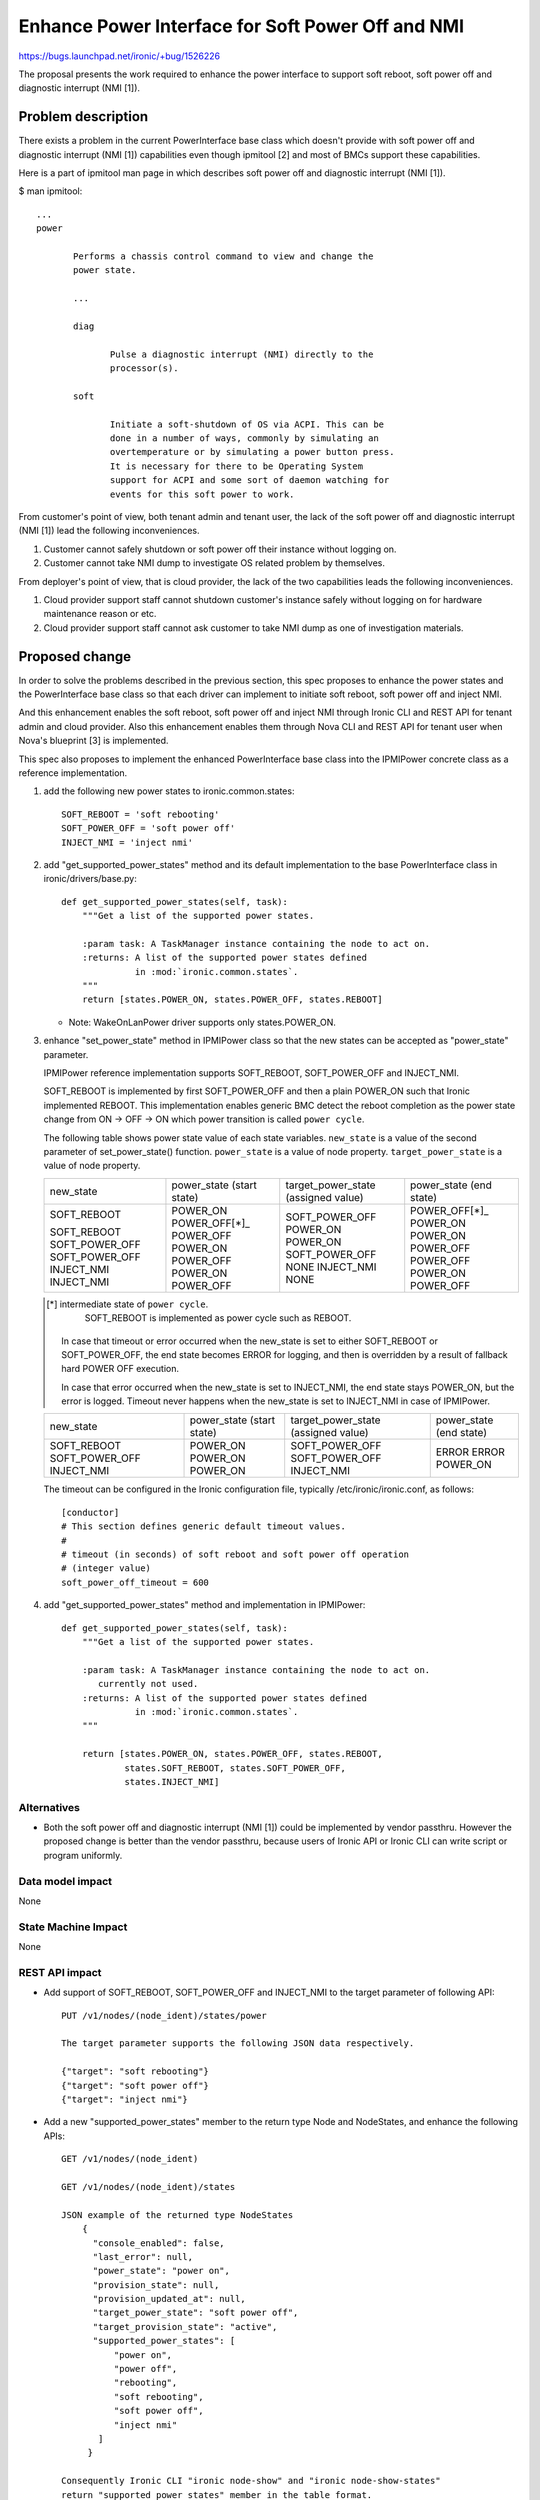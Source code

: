 ..
 This work is licensed under a Creative Commons Attribution 3.0 Unported
 License.

 http://creativecommons.org/licenses/by/3.0/legalcode

==================================================
Enhance Power Interface for Soft Power Off and NMI
==================================================

https://bugs.launchpad.net/ironic/+bug/1526226

The proposal presents the work required to enhance the power
interface to support soft reboot, soft power off and diagnostic
interrupt (NMI [1]).


Problem description
===================
There exists a problem in the current PowerInterface base class which
doesn't provide with soft power off and diagnostic interrupt (NMI [1])
capabilities even though ipmitool [2] and most of BMCs support these
capabilities.

Here is a part of ipmitool man page in which describes soft power off and
diagnostic interrupt (NMI [1]).

$ man ipmitool::

 ...
 power

        Performs a chassis control command to view and change the
        power state.

        ...

        diag

               Pulse a diagnostic interrupt (NMI) directly to the
               processor(s).

        soft

               Initiate a soft-shutdown of OS via ACPI. This can be
               done in a number of ways, commonly by simulating an
               overtemperature or by simulating a power button press.
               It is necessary for there to be Operating System
               support for ACPI and some sort of daemon watching for
               events for this soft power to work.

From customer's point of view, both tenant admin and tenant user, the
lack of the soft power off and diagnostic interrupt (NMI [1]) lead the
following inconveniences.

1. Customer cannot safely shutdown or soft power off their instance
   without logging on.

2. Customer cannot take NMI dump to investigate OS related problem by
   themselves.

From deployer's point of view, that is cloud provider, the lack of the
two capabilities leads the following inconveniences.

1. Cloud provider support staff cannot shutdown customer's instance
   safely without logging on for hardware maintenance reason or etc.

2. Cloud provider support staff cannot ask customer to take NMI dump
   as one of investigation materials.


Proposed change
===============
In order to solve the problems described in the previous section,
this spec proposes to enhance the power states and the PowerInterface
base class so that each driver can implement to initiate soft reboot,
soft power off and inject NMI.

And this enhancement enables the soft reboot, soft power off and
inject NMI through Ironic CLI and REST API for tenant admin and cloud
provider. Also this enhancement enables them through Nova CLI and REST
API for tenant user when Nova's blueprint [3] is implemented.

This spec also proposes to implement the enhanced PowerInterface base
class into the IPMIPower concrete class as a reference implementation.

1. add the following new power states to ironic.common.states::

    SOFT_REBOOT = 'soft rebooting'
    SOFT_POWER_OFF = 'soft power off'
    INJECT_NMI = 'inject nmi'

2. add "get_supported_power_states" method and its default implementation
   to the base PowerInterface class in ironic/drivers/base.py::

    def get_supported_power_states(self, task):
        """Get a list of the supported power states.

        :param task: A TaskManager instance containing the node to act on.
        :returns: A list of the supported power states defined
                  in :mod:`ironic.common.states`.
        """
        return [states.POWER_ON, states.POWER_OFF, states.REBOOT]

   * Note: WakeOnLanPower driver supports only states.POWER_ON.

3. enhance "set_power_state" method in IPMIPower class so that the
   new states can be accepted as "power_state" parameter.

   IPMIPower reference implementation supports SOFT_REBOOT,
   SOFT_POWER_OFF and INJECT_NMI.

   SOFT_REBOOT is implemented by first SOFT_POWER_OFF and then a plain POWER_ON
   such that Ironic implemented REBOOT. This implementation enables
   generic BMC detect the reboot completion as the power state change
   from ON -> OFF -> ON which power transition is called ``power cycle``.

   The following table shows power state value of each state variables.
   ``new_state`` is a value of the second parameter of set_power_state()
   function.
   ``power_state`` is a value of node property.
   ``target_power_state`` is a value of node property.

   +-----------------+--------------+--------------------+--------------+
   |new_state        | power_state  | target_power_state | power_state  |
   |                 | (start state)| (assigned value)   | (end state)  |
   +-----------------+--------------+--------------------+--------------+
   |SOFT_REBOOT      | POWER_ON     | SOFT_POWER_OFF     | POWER_OFF[*]_|
   |                 | POWER_OFF[*]_| POWER_ON           | POWER_ON     |
   |SOFT_REBOOT      | POWER_OFF    | POWER_ON           | POWER_ON     |
   |SOFT_POWER_OFF   | POWER_ON     | SOFT_POWER_OFF     | POWER_OFF    |
   |SOFT_POWER_OFF   | POWER_OFF    | NONE               | POWER_OFF    |
   |INJECT_NMI       | POWER_ON     | INJECT_NMI         | POWER_ON     |
   |INJECT_NMI       | POWER_OFF    | NONE               | POWER_OFF    |
   +-----------------+--------------+--------------------+--------------+

   .. [*] intermediate state of ``power cycle``.
          SOFT_REBOOT is implemented as power cycle such as REBOOT.

    In case that timeout or error occurred when the new_state is set
    to either SOFT_REBOOT or SOFT_POWER_OFF, the end state becomes
    ERROR for logging, and then is overridden by a result of fallback
    hard POWER OFF execution.

    In case that error occurred when the new_state is set to INJECT_NMI,
    the end state stays POWER_ON, but the error is logged.
    Timeout never happens when the new_state is set to INJECT_NMI in
    case of IPMIPower.

   +-----------------+--------------+--------------------+--------------+
   |new_state        | power_state  | target_power_state | power_state  |
   |                 | (start state)| (assigned value)   | (end state)  |
   +-----------------+--------------+--------------------+--------------+
   |SOFT_REBOOT      | POWER_ON     | SOFT_POWER_OFF     | ERROR        |
   |SOFT_POWER_OFF   | POWER_ON     | SOFT_POWER_OFF     | ERROR        |
   |INJECT_NMI       | POWER_ON     | INJECT_NMI         | POWER_ON     |
   +-----------------+--------------+--------------------+--------------+

   The timeout can be configured in the Ironic configuration file,
   typically /etc/ironic/ironic.conf, as follows::

    [conductor]
    # This section defines generic default timeout values.
    #
    # timeout (in seconds) of soft reboot and soft power off operation
    # (integer value)
    soft_power_off_timeout = 600


4. add "get_supported_power_states" method and implementation in
   IPMIPower::

    def get_supported_power_states(self, task):
        """Get a list of the supported power states.

        :param task: A TaskManager instance containing the node to act on.
           currently not used.
        :returns: A list of the supported power states defined
                  in :mod:`ironic.common.states`.
        """

        return [states.POWER_ON, states.POWER_OFF, states.REBOOT,
                states.SOFT_REBOOT, states.SOFT_POWER_OFF,
                states.INJECT_NMI]


Alternatives
------------
* Both the soft power off and diagnostic interrupt (NMI [1]) could be
  implemented by vendor passthru. However the proposed change is
  better than the vendor passthru, because users of Ironic API or
  Ironic CLI can write script or program uniformly.


Data model impact
-----------------
None


State Machine Impact
--------------------
None


REST API impact
---------------
* Add support of SOFT_REBOOT, SOFT_POWER_OFF and INJECT_NMI to the
  target parameter of following API::

   PUT /v1/nodes/(node_ident)/states/power

   The target parameter supports the following JSON data respectively.

   {"target": "soft rebooting"}
   {"target": "soft power off"}
   {"target": "inject nmi"}

* Add a new "supported_power_states" member to the return type Node
  and NodeStates, and enhance the following APIs::

   GET /v1/nodes/(node_ident)

   GET /v1/nodes/(node_ident)/states

   JSON example of the returned type NodeStates
       {
         "console_enabled": false,
         "last_error": null,
         "power_state": "power on",
         "provision_state": null,
         "provision_updated_at": null,
         "target_power_state": "soft power off",
         "target_provision_state": "active",
         "supported_power_states": [
             "power on",
             "power off",
             "rebooting",
             "soft rebooting",
             "soft power off",
             "inject nmi"
          ]
        }

   Consequently Ironic CLI "ironic node-show" and "ironic node-show-states"
   return "supported_power_states" member in the table format.

   example of "ironic node-show-states"

   +------------------------+----------------------------------------+
   | Property               | Value                                  |
   +------------------------+----------------------------------------+
   | target_power_state     | soft power off                         |
   | target_provision_state | None                                   |
   | last_error             | None                                   |
   | console_enabled        | False                                  |
   | provision_updated_at   | 2015-08-01T00:00:00+00:00              |
   | power_state            | power on                               |
   | provision_state        | active                                 |
   | supported_power_states | ["power on", "power off", "rebooting", |
   |                        |   "soft rebooting", "soft power off",  |
   |                        |   "inject nmi"]                        |
   +------------------------+----------------------------------------+


Client (CLI) impact
-------------------
* Enhance Ironic CLI "ironic node-set-power-state" so that
  <power-state> parameter can accept 'soft-reboot', 'soft-off' and
  'inject-nmi' [5].
  This CLI is async. In order to get the latest status,
  call "ironic node-show-states" and check the returned value.::

   usage: ironic node-set-power-state <node> <power-state>

   Power a node on/off/reboot, power graceful off/reboot,
   inject NMI to a node.

   Positional arguments

   <node>

       Name or UUID of the node.

   <power-state>

       'on', 'off', 'reboot', 'soft-reboot', 'soft-off', inject-nmi'

* Enhance OSC plugin "openstack baremetal node" so that the parameter
  can accept 'reboot [--hard | --soft]', 'power off [--hard | --soft]'
  and 'inject_nmi'. 'reboot --hard' and 'power off --hard' behave
  same as 'reboot' and 'power off' respectively.
  This CLI is async. In order to get the latest status,
  call "openstack baremetal node show" and check the returned value.::

   usage: openstack baremetal node reboot [--hard | --soft] <uuid>

   usage: openstack baremetal node power off [--hard | --soft] <uuid>

   usage: openstack baremetal node inject-nmi <uuid>

RPC API impact
--------------
None


Driver API impact
-----------------
PowerInterface base is enhanced by adding a new method,
get_supported_power_states() which returns a list of supported power
states as described in the section "Proposed change".
And this enhancement keeps API backward compatible.
Therefor it doesn't have any risk to break out of tree drivers.


Nova driver impact
------------------
The default behavior of "nova reboot" command to a virtual machine
instance such as KVM is soft reboot.
And "nova reboot" command has a option '--hard' to indicate hard reboot.

However the default behavior of "nova reboot" to an Ironic instance
is hard reboot, and --hard option is meaningless to the Ironic instance.

Therefor Ironic Nova driver needs to be update to unify the behavior
between virtual machine instance and bare-metal instance.

This problem is reported as a bug [6]. How to fix this problem is
specified in nova blueprint [10] and spec [11].

The default behavior change of "nova reboot" command is made by
following the standard deprecation policy [12]. How to deprecate nova
command is also specified in nova blueprint [10] and spec [11].


Security impact
---------------
None


Other end user impact
---------------------
None


Scalability impact
------------------
None


Performance Impact
------------------
None


Other deployer impact
---------------------
* Deployer, cloud provider, needs to set up ACPI [7] and NMI [1]
  capable bare metal servers in cloud environment.

* change the default timeout value (sec) in the Ironic configuration
  file, typically /etc/ironic/ironic.conf if necessary.


Developer impact
----------------
* Each driver developer needs to follow this interface to implement
  this proposed feature.


Implementation
==============

Assignee(s)
-----------

Primary assignee:
  Naohiro Tamura (naohirot)

Other contributors:
  None


Work Items
----------
* Enhance PowerInterface class to support soft power off and
  inject nmi [1] as described "Proposed change".

* Enhance Ironic API as described in "REST API impact".

* Enhance Ironic CLI as described in "Client (CLI) impact".

* Implement the enhanced PowerInterface class into the concrete class
  IPMIPower.
  Implementing vendor's power concrete class is up to each vendor.

* Coordinate the work with Nova NMI support "Inject NMI to an
  instance" [3] if necessary.

* Update the deployer documentation from the ironic perspective.


Dependencies
============
* Soft power off control depends on ACPI [7]. In case of Linux system,
  acpid [8] has to be installed. In case of Windows system, local
  security policy has to be set as described in "Shutdown: Allow
  system to be shut down without having to log on" [9].

* NMI [1] reaction depends on Kernel Crash Dump Configuration. How to
  set up the kernel dump can be found for Linux system in [13], [14], and
  for Windows in [15].

Testing
=======
* Unit Tests.

* Tempest Tests, at least soft reboot/soft power off.

* Each vendor plans Third Party CI Tests if implemented.


Upgrades and Backwards Compatibility
====================================
None (Forwards Compatibility is out of scope)

* Note
  The backwards compatibility issue of the default behavior change of
  "nova reboot" command is solved by following the standard deprecation
  policy [12].


Documentation Impact
====================
* The deployer doc and REST API reference manual need to be updated.
  (CLI manual is generated automatically from source code)


References
==========
[1] http://en.wikipedia.org/wiki/Non-maskable_interrupt

[2] http://linux.die.net/man/1/ipmitool

[3] https://review.openstack.org/#/c/187176/

[4] https://en.wikipedia.org/wiki/Communicating_sequential_processes

[5] http://linux.die.net/man/1/virsh

[6] https://bugs.launchpad.net/nova/+bug/1485416

[7] http://en.wikipedia.org/wiki/Advanced_Configuration_and_Power_Interface

[8] http://linux.die.net/man/8/acpid

[9] https://technet.microsoft.com/en-us/library/jj852274%28v=ws.10%29.aspx

[10] https://blueprints.launchpad.net/nova/+spec/soft-reboot-poweroff

[11] https://review.openstack.org/#/c/229282/

[12] http://governance.openstack.org/reference/tags/assert_follows-standard-deprecation.html

[13] https://access.redhat.com/documentation/en-US/Red_Hat_Enterprise_Linux/7/html/Kernel_Crash_Dump_Guide/

[14] https://help.ubuntu.com/lts/serverguide/kernel-crash-dump.html

[15] https://support.microsoft.com/en-us/kb/927069
